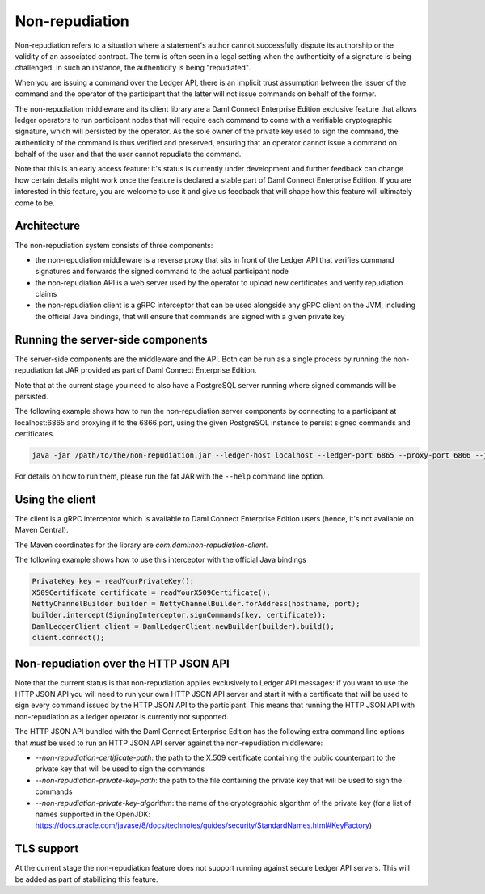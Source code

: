 .. Copyright (c) 2021 Digital Asset (Switzerland) GmbH and/or its affiliates. All rights reserved.
.. SPDX-License-Identifier: Apache-2.0

Non-repudiation
###############

Non-repudiation refers to a situation where a statement's author cannot successfully dispute its authorship or the validity of an associated contract.
The term is often seen in a legal setting when the authenticity of a signature is being challenged. In such an instance, the authenticity is being "repudiated".

When you are issuing a command over the Ledger API, there is an implicit trust assumption between the issuer of the command and the operator of the participant
that the latter will not issue commands on behalf of the former.

The non-repudiation middleware and its client library are a Daml Connect Enterprise Edition exclusive feature that allows ledger operators to run
participant nodes that will require each command to come with a verifiable cryptographic signature, which will persisted by the operator. As the
sole owner of the private key used to sign the command, the authenticity of the command is thus verified and preserved, ensuring that an operator
cannot issue a command on behalf of the user and that the user cannot repudiate the command.

Note that this is an early access feature: it's status is currently under development and further feedback can change how certain details might work
once the feature is declared a stable part of Daml Connect Enterprise Edition. If you are interested in this feature, you are welcome to use it and
give us feedback that will shape how this feature will ultimately come to be.

Architecture
~~~~~~~~~~~~

The non-repudiation system consists of three components:

- the non-repudiation middleware is a reverse proxy that sits in front of the Ledger API that verifies command signatures and forwards the signed command to the actual participant node
- the non-repudiation API is a web server used by the operator to upload new certificates and verify repudiation claims
- the non-repudiation client is a gRPC interceptor that can be used alongside any gRPC client on the JVM, including the official Java bindings, that will ensure that commands are signed with a given private key

Running the server-side components
~~~~~~~~~~~~~~~~~~~~~~~~~~~~~~~~~~

The server-side components are the middleware and the API. Both can be run as a single process by running the non-repudiation fat JAR provided as part of Daml Connect Enterprise Edition.

Note that at the current stage you need to also have a PostgreSQL server running where signed commands will be persisted.

The following example shows how to run the non-repudiation server components by connecting to a participant at localhost:6865 and proxying it to the 6866 port, using the given PostgreSQL instance to persist signed commands and certificates.

.. code-block:: sh

    java -jar /path/to/the/non-repudiation.jar --ledger-host localhost --ledger-port 6865 --proxy-port 6866 --jdbc url=jdbc:postgresql:nr,user=nr,password=nr

For details on how to run them, please run the fat JAR with the ``--help`` command line option.

Using the client
~~~~~~~~~~~~~~~~

The client is a gRPC interceptor which is available to Daml Connect Enterprise Edition users (hence, it's not available on Maven Central).

The Maven coordinates for the library are `com.daml:non-repudiation-client`.

The following example shows how to use this interceptor with the official Java bindings

.. code-block:: java

    PrivateKey key = readYourPrivateKey();
    X509Certificate certificate = readYourX509Certificate();
    NettyChannelBuilder builder = NettyChannelBuilder.forAddress(hostname, port);
    builder.intercept(SigningInterceptor.signCommands(key, certificate));
    DamlLedgerClient client = DamlLedgerClient.newBuilder(builder).build();
    client.connect();

Non-repudiation over the HTTP JSON API
~~~~~~~~~~~~~~~~~~~~~~~~~~~~~~~~~~~~~~

Note that the current status is that non-repudiation applies exclusively to Ledger API messages: if you want to use the HTTP JSON API you will need to
run your own HTTP JSON API server and start it with a certificate that will be used to sign every command issued by the HTTP JSON API to the participant.
This means that running the HTTP JSON API with non-repudiation as a ledger operator is currently not supported.

The HTTP JSON API bundled with the Daml Connect Enterprise Edition has the following extra command line options that *must* be used to run an HTTP JSON API
server against the non-repudiation middleware:

- `--non-repudiation-certificate-path`: the path to the X.509 certificate containing the public counterpart to the private key that will be used to sign the commands
- `--non-repudiation-private-key-path`: the path to the file containing the private key that will be used to sign the commands
- `--non-repudiation-private-key-algorithm`: the name of the cryptographic algorithm of the private key (for a list of names supported in the OpenJDK: https://docs.oracle.com/javase/8/docs/technotes/guides/security/StandardNames.html#KeyFactory)

TLS support
~~~~~~~~~~~

At the current stage the non-repudiation feature does not support running against secure Ledger API servers. This will be added as part of stabilizing this feature.